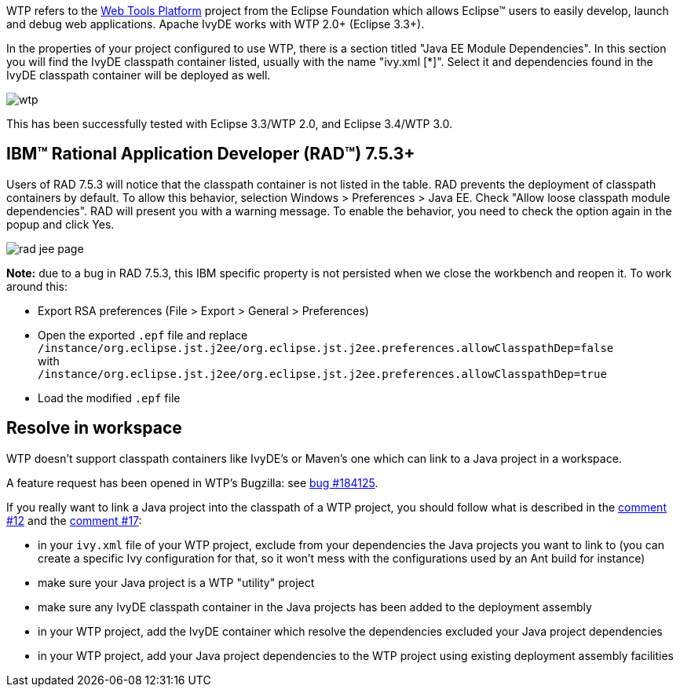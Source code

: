 ////
   Licensed to the Apache Software Foundation (ASF) under one
   or more contributor license agreements.  See the NOTICE file
   distributed with this work for additional information
   regarding copyright ownership.  The ASF licenses this file
   to you under the Apache License, Version 2.0 (the
   "License"); you may not use this file except in compliance
   with the License.  You may obtain a copy of the License at

     http://www.apache.org/licenses/LICENSE-2.0

   Unless required by applicable law or agreed to in writing,
   software distributed under the License is distributed on an
   "AS IS" BASIS, WITHOUT WARRANTIES OR CONDITIONS OF ANY
   KIND, either express or implied.  See the License for the
   specific language governing permissions and limitations
   under the License.
////

WTP refers to the link:https://www.eclipse.org/webtools/[Web Tools Platform] project from the Eclipse Foundation which allows Eclipse(TM) users to easily develop, launch and debug web applications. Apache IvyDE works with WTP 2.0+ (Eclipse 3.3+).

In the properties of your project configured to use WTP, there is a section titled "Java EE Module Dependencies". In this section you will find the IvyDE classpath container listed, usually with the name "ivy.xml [*]". Select it and dependencies found in the IvyDE classpath container will be deployed as well.

image::../images/wtp.jpg[]

This has been successfully tested with Eclipse 3.3/WTP 2.0, and Eclipse 3.4/WTP 3.0.

== IBM(TM) Rational Application Developer (RAD(TM)) 7.5.3+

Users of RAD 7.5.3 will notice that the classpath container is not listed in the table.  RAD prevents the deployment of classpath containers by default.  To allow this behavior, selection Windows > Preferences > Java EE.  Check "Allow loose classpath module dependencies".  RAD will present you with a warning message.  To enable the behavior, you need to check the option again in the popup and click Yes.

image::../images/rad_jee_page.jpg[]

*Note:* due to a bug in RAD 7.5.3, this IBM specific property is not persisted when we close the workbench and reopen it. To work around this:

* Export RSA preferences (File > Export > General > Preferences)

* Open the exported `.epf` file and replace +
`/instance/org.eclipse.jst.j2ee/org.eclipse.jst.j2ee.preferences.allowClasspathDep=false` +
with +
`/instance/org.eclipse.jst.j2ee/org.eclipse.jst.j2ee.preferences.allowClasspathDep=true`

* Load the modified `.epf` file

== [[resolve-in-workspace]]Resolve in workspace

WTP doesn't support classpath containers like IvyDE's or Maven's one which can link to a Java project in a workspace.

A feature request has been opened in WTP's Bugzilla: see link:https://bugs.eclipse.org/bugs/show_bug.cgi?id=184125[bug #184125].

If you really want to link a Java project into the classpath of a WTP project, you should follow what is described in the link:https://bugs.eclipse.org/bugs/show_bug.cgi?id=184125#c12[comment #12] and the link:https://bugs.eclipse.org/bugs/show_bug.cgi?id=184125#c17[comment #17]:
  
* in your `ivy.xml` file of your WTP project, exclude from your dependencies the Java projects you want to link to (you can create a specific Ivy configuration for that, so it won't mess with the configurations used by an Ant build for instance)
  
* make sure your Java project is a WTP "utility" project
  
* make sure any IvyDE classpath container in the Java projects has been added to the deployment assembly
  
* in your WTP project, add the IvyDE container which resolve the dependencies excluded your Java project dependencies
  
* in your WTP project, add your Java project dependencies to the WTP project using existing deployment
assembly facilities
